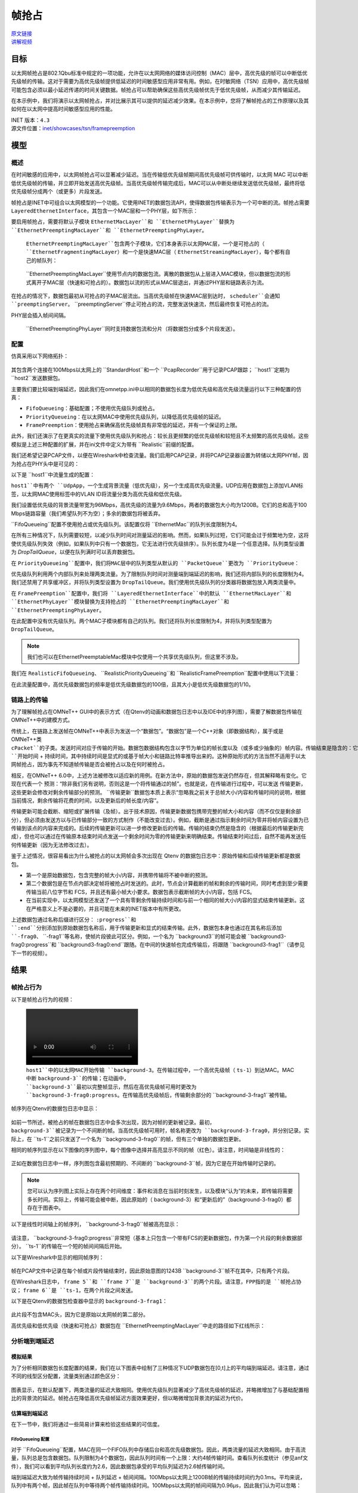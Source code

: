 帧抢占
========

| `原文链接 <https://inet.omnetpp.org/docs/showcases/tsn/framepreemption/doc/index.html>`__ 
| `讲解视频 <https://space.bilibili.com/35942145>`__

目标
----

以太网帧抢占是802.1Qbu标准中规定的一项功能，允许在以太网网络的媒体访问控制（MAC）层中，高优先级的帧可以中断低优先级帧的传输。这对于需要为高优先级帧提供低延迟的时间敏感型应用非常有用。例如，在时敏网络（TSN）应用中，高优先级帧可能包含必须以最小延迟传递的时间关键数据。帧抢占可以帮助确保这些高优先级帧优先于低优先级帧，从而减少其传输延迟。

在本示例中，我们将演示以太网帧抢占，并对比展示其可以提供的延迟减少效果。在本示例中，您将了解帧抢占的工作原理以及其如何在以太网中提高时间敏感型应用的性能。

| INET 版本：``4.3``
| 源文件位置：`inet/showcases/tsn/framepreemption <https://github.com/inet-framework/inet/tree/master/showcases/tsn/framepreemption>`__

模型
----

概述
~~~~~~

在时间敏感的应用中，以太网帧抢占可以显著减少延迟。当在传输低优先级帧期间高优先级帧可供传输时，以太网 MAC 可以中断低优先级帧的传输，并立即开始发送高优先级帧。当高优先级帧传输完成后，MAC可以从中断处继续发送低优先级帧，最终将低优先级帧分成两个（或更多）片段发送。

帧抢占是INET中可组合以太网模型的一个功能。它使用INET的数据包流API，使得数据包传输表示为一个可中断的流。帧抢占需要 ``LayeredEthernetInterface``，其包含一个MAC层和一个PHY层，如下所示：

.. figure::Pic/LayeredEthernetInterface2.png
   :align: center

要启用帧抢占，需要将默认子模块 ``EthernetMacLayer``和 ``EthernetPhyLayer``替换为 ``EthernetPreemptingMacLayer``和 ``EthernetPreemptingPhyLayer``。

 ``EthernetPreemptingMacLayer``包含两个子模块，它们本身表示以太网MAC层，一个是可抢占的（ ``EthernetFragmentingMacLayer``）和一个是快速MAC层（ ``EthernetStreamingMacLayer``），每个都有自己的帧队列：

.. figure:: Pic/mac.png
   :align: center

 ``EthernetPreemptingMacLayer``使用节点内的数据包流。离散的数据包从上层进入MAC模块，但以数据包流的形式离开子MAC层（快速和可抢占的）。数据包以流的形式从MAC层退出，并通过PHY层和链路表示为流。

在抢占的情况下，数据包最初从可抢占的子MAC层流出。当高优先级帧在快速MAC层到达时， ``scheduler``会通知 ``preemptingServer``。 ``preemptingServer``停止可抢占的流，完整发送快速流，然后最终恢复可抢占的流。

PHY层会插入帧间间隔。

 ``EthernetPreemptingPhyLayer``同时支持数据包流和分片（将数据包分成多个片段发送）。

配置
~~~~~~

仿真采用以下网络拓扑：

.. figure:: Pic/network.png
   :align: center

其包含两个连接在100Mbps以太网上的 ``StandardHost``和一个 ``PcapRecorder``用于记录PCAP跟踪； ``host1``定期为 ``host2``发送数据包。

主要我们要比较端到端延迟，因此我们在omnetpp.ini中以相同的数据包长度为低优先级和高优先级流量运行以下三种配置的仿真：

- ``FifoQueueing``：基础配置；不使用优先级队列或抢占。
- ``PriorityQueueing``：在以太网MAC中使用优先级队列，以降低高优先级帧的延迟。
- ``FramePreemption``：使用抢占来确保高优先级帧具有非常低的延迟，并有一个保证的上限。

此外，我们还演示了在更真实的流量下使用优先级队列和抢占：较长且更频繁的低优先级帧和较短且不太频繁的高优先级帧。这些模拟是上述三种配置的扩展，并在ini文件中定义为带有 ``Realistic``前缀的配置。

我们还希望记录PCAP文件，以便在Wireshark中检查流量。我们启用PCAP记录，并将PCAP记录器设置为转储以太网PHY帧，因为抢占在PHY头中是可见的：

.. code:: ini
    **.recordPcap = true
    **.dumpProtocols = "ethernetphy"

    **.crcMode = "computed"
    **.fcsMode = "computed"

以下是 ``host1``中流量生成的配置：

.. code:: ini
    *.host1.numApps = 2
    *.host1.app[*].typename = "UdpSourceApp"
    *.host1.app[0].source.packetNameFormat = "background-%c"
    *.host1.app[1].source.packetNameFormat = "ts-%c"
    *.host1.app[*].tagger.typename = "PacketTagger"
    *.host1.app[0].tagger.vlanId = 1
    *.host1.app[1].tagger.vlanId = 0
    *.host1.app[*].io.destAddress = "host2"
    *.host1.app[0].io.destPort = 1000
    *.host1.app[1].io.destPort = 1001


``host1``中有两个 ``UdpApp``，一个生成背景流量（低优先级），另一个生成高优先级流量。UDP应用在数据包上添加VLAN标签，以太网MAC使用标签中的VLAN ID将流量分类为高优先级和低优先级。

我们设置低优先级的背景流量带宽为96Mbps，高优先级的流量为9.6Mbps，两者的数据包大小均为1200B。它们的总和高于100 Mbps链路容量（我们希望队列不为空）；多余的数据包将被丢弃。

.. code:: ini
    *.host1.app[0].source.packetLength = 1200B
    *.host1.app[0].source.productionInterval = truncnormal(100us,50us)
    *.host1.app[0].source.initialProductionOffset = 5us

    # high-ts ~9.6Mbps
    *.host1.app[1].source.packetLength = 1200B
    *.host1.app[1].source.productionInterval = truncnormal(1ms,500us)

``FifoQueueing``配置不使用抢占或优先级队列。该配置仅将 ``EthernetMac``的队列长度限制为4。

在所有三种情况下，队列需要较短，以减少队列时间对测量延迟的影响。然而，如果队列过短，它们可能会过于频繁地为空，这将使优先级队列失效（例如，如果队列中只有一个数据包，它无法进行优先级排序）。队列长度为4是一个任意选择。队列类型设置为 `DropTailQueue`，以便在队列满时可以丢弃数据包。

.. code:: ini
    [Config FifoQueueing]
    description = "High and low priority frames are transmitted in first-in first-out order"

    **.macLayer.queue.packetCapacity = 4
    **.macLayer.queue.typename = "DropTailQueue"

在 ``PriorityQueueing``配置中，我们将MAC层中的队列类型从默认的 ``PacketQueue``更改为 ``PriorityQueue``：

.. code:: ini
    [Config PriorityQueueing]
    description = "High priority frames are transmitted before low priority frames"

    **.macLayer.queue.typename = "PriorityQueue"
    **.macLayer.queue.numQueues = 2
    **.macLayer.queue.queue[*].packetCapacity = 4

    **.macLayer.queue.queue*.typename = "DropTailQueue"
    **.macLayer.queue.classifier.classifierClass = "inet::PacketVlanReqClassifier"

优先级队列利用两个内部队列来处理两类流量。为了限制队列时间对测量端到端延迟的影响，我们还将内部队列的长度限制为4。我们还禁用了共享缓冲区，并将队列类型设置为 ``DropTailQueue``。我们使用优先级队列的分类器将数据包放入两类流量中。

在 ``FramePreemption``配置中，我们将 ``LayeredEthernetInterface``中的默认 ``EthernetMacLayer``和 ``EthernetPhyLayer``模块替换为支持抢占的 ``EthernetPreemptingMacLayer``和 ``EthernetPreemptingPhyLayer``。

.. code:: ini
    [Config FramePreemption]
    description = "Transmission of low priority frames are preempted by high priority frames"

    *.host*.eth[0].macLayer.typename = "EthernetPreemptingMacLayer"
    *.host*.eth[0].phyLayer.typename = "EthernetPreemptingPhyLayer"

    **.macLayer.*.queue.packetCapacity = 4
    **.macLayer.*.queue.typename = "DropTailQueue"

在此配置中没有优先级队列。两个MAC子模块都有自己的队列。我们还将队列长度限制为4，并将队列类型配置为 ``DropTailQueue``。

.. note:: 我们也可以在EthernetPreemptableMac模块中仅使用一个共享优先级队列，但这里不涉及。

我们在 ``RealisticFifoQueueing``、 ``RealisticPriorityQueueing``和 ``RealisticFramePreemption``配置中使用以下流量：

.. code:: ini
    #abstract-config = true (requires omnet 7)

    # background
    *.host1.app[0].source.packetLength = 1200B
    *.host1.app[0].source.productionInterval = truncnormal(100us,50us)

    # time-sensitive
    *.host1.app[1].source.packetLength = 120B
    *.host1.app[1].source.productionInterval = truncnormal(10ms,5ms)

在此流量配置中，高优先级数据包的频率是低优先级数据包的100倍，且其大小是低优先级数据包的1/10。

链路上的传输
~~~~~~~~~~~~~

为了理解帧抢占在OMNeT++ GUI中的表示方式（在Qtenv的动画和数据包日志中以及IDE中的序列图），需要了解数据包传输在OMNeT++中的建模方式。

传统上，在链路上发送帧在OMNeT++中表示为发送一个“数据包”。“数据包”是一个C++对象（即数据结构），属于或是OMNeT++类 ``cPacket``的子类。发送时间对应于传输的开始。数据包数据结构包含以字节为单位的帧长度以及（或多或少抽象的）帧内容。传输结束是隐含的：它被计算为 ``开始时间`` + ``持续时间``，其中持续时间是显式的或基于帧大小和链路比特率推导出来的。这种原始形式的方法当然不适用于以太网帧抢占，因为事先不知道帧传输是否会被抢占以及在何时被抢占。

相反，在OMNeT++ 6.0中，上述方法被修改以适应新的用例。在新方法中，原始的数据包发送仍然存在，但其解释略有变化。它现在代表一个 ``预测``：“除非我们另有说明，否则这是一个将传输通过的帧”。也就是说，在传输进行过程中，可以发送 ``传输更新``，这些更新会修改对剩余传输部分的预测。 ``传输更新``数据包本质上表示“忽略我之前关于总帧大小/内容和传输时间的说明，根据当前情况，剩余传输将花费的时间，以及更新后的帧长度/内容”。

传输更新可能会截断、缩短或扩展传输（及帧）。出于技术原因，传输更新数据包携带完整的帧大小和内容（而不仅仅是剩余部分），但必须由发送方以与已传输部分一致的方式制作（不能改变过去）。例如，截断是通过指示剩余时间为零并将帧内容设置为已传输到该点的内容来完成的。后续的传输更新可以进一步修改更新后的传输。传输的结束仍然是隐含的（根据最后的传输更新完成），但也可以通过在传输原本结束时间点发送一个剩余时间为零的传输更新来明确结束。传输结束时间过后，自然不能再发送任何传输更新（因为无法修改过去）。

鉴于上述情况，很容易看出为什么被抢占的以太网帧会多次出现在 Qtenv 的数据包日志中：原始传输和后续传输更新都是数据包。

- 第一个是原始数据包，包含完整的帧大小/内容，并携带传输将不被中断的预测。
- 第二个数据包是在节点内部决定帧将被抢占时发送的。此时，节点会计算截断的帧和剩余的传输时间，同时考虑到至少需要传输当前八位字节和 FCS，并且还有最小帧大小要求。数据包表示截断帧的大小/内容，包括 FCS。
- 在当前实现中，以太网模型还发送了一个具有零剩余传输持续时间和与前一个相同的帧大小/内容的显式结束传输更新。这在严格意义上不是必要的，并且可能在未来的INET版本中有所更改。

上述数据包通过名称后缀进行区分： ``:progress``和 ``:end``分别添加到原始数据包名称后，用于传输更新和显式的结束传输。此外，数据包本身也通过在其名称后添加 ``-frag0``、 ``-frag1``等名称，使帧片段彼此可区分。例如，一个名为 ``background3``的帧可能会被 ``background3-frag0:progress``和 ``background3-frag0:end``跟随。在中间的快速帧也完成传输后，将跟随 ``background3-frag1``（请参见下一节的视频）。

结果
----

帧抢占行为
~~~~~~~~~~~~~~

以下是帧抢占行为的视频：

.. figure:: Pic/preemption3.mp4

 ``host1``中的以太网MAC开始传输 ``background-3``。在传输过程中，一个高优先级帧（ ``ts-1``）到达MAC。MAC中断 ``background-3``的传输；在动画中， ``background-3``最初以完整帧显示，然后在高优先级帧可用时更改为 ``background-3-frag0:progress``。在传输高优先级帧后，传输剩余部分的 ``background-3-frag1``被传输。

帧序列在Qtenv的数据包日志中显示：

.. figure:: Pic/packetlog5.png
   :align: center
   :width: 100%

如前一节所述，被抢占的帧在数据包日志中会多次出现，因为对帧的更新被记录。最初， ``background-3``被记录为一个不间断的帧。当高优先级帧可用时，帧名称更改为 ``background-3-frag0``，并分别记录。实际上，在 ``ts-1``之前只发送了一个名为 ``background-3-frag0``的帧，但有三个单独的数据包更新。

相同的帧序列显示在以下图像的序列图中，每个图像中选择并高亮显示不同的帧（红色）。请注意，时间轴是非线性的：

.. figure:: Pic/seqchart4.png
   :align: center
   :width: 100%

正如在数据包日志中一样，序列图包含最初预期的、不间断的 ``background-3``帧，因为它是在开始传输时记录的。

.. note:: 您可以认为序列图上实际上存在两个时间维度：事件和消息在当前时刻发生，以及模块“认为”的未来，即传输将需要多长时间。实际上，传输可能会被中断，因此原始的（ background-3）和“更新后的”（background-3-frag0）都存在于图表中。

以下是线性时间轴上的帧序列， ``background-3-frag0``帧被高亮显示：

.. figure:: Pic/linear.png
   :align: center
   :width: 100%

请注意， ``background-3-frag0:progress``非常短（基本上只包含一个带有FCS的更新数据包，作为第一个片段的剩余数据部分）。 ``ts-1``的传输在一个短的帧间间隔后开始。

以下是Wireshark中显示的相同帧序列：

.. figure:: Pic/wireshark.png
   :align: center
   :width: 100%

帧在PCAP文件中记录在每个帧或片段传输结束时，因此原始意图的1243B ``background-3``帧不在其中，只有两个片段。

在Wireshark日志中， ``frame 5``和 ``frame 7``是 ``background-3``的两个片段。请注意，FPP指的是 ``帧抢占协议``； ``frame 6``是 ``ts-1``，在两个片段之间发送。

以下是在Qtenv的数据包检查器中显示的 ``background-3-frag1``：

.. figure:: Pic/packetinspector5.png
   :align: center
   :width: 100%

此片段不包含MAC头，因为它是原始以太网帧的第二部分。

高优先级和低优先级（快速和可抢占）数据包在 ``EthernetPreemptingMacLayer``中走的路径如下红线所示：

.. figure:: Pic/preemptible2.png
   :align: center

.. figure:: Pic/express2.png
   :align: center

分析端到端延迟
~~~~~~~~~~~~~~~

模拟结果
+++++++++

为了分析相同数据包长度配置的结果，我们在以下图表中绘制了三种情况下UDP数据包在[0,t]上的平均端到端延迟。请注意，通过不同的线型区分配置，流量类别通过颜色区分：

.. figure:: Pic/delay.png
   :align: center
   :width: 80%

图表显示，在默认配置下，两类流量的延迟大致相同。使用优先级队列显著减少了高优先级帧的延迟，并略微增加了与基础配置相比的背景流的延迟。帧抢占在降低高优先级帧延迟方面效果更好，但以略微增加背景流的延迟为代价。

估算端到端延迟
++++++++++++++++

在下一节中，我们将通过一些简易计算来检验这些结果的可信度。

FifoQueueing 配置
******************

对于 ``FifoQueueing``配置，MAC在同一个FIFO队列中存储后台和高优先级数据包。因此，两类流量的延迟大致相同。由于高流量，队列总是包含数据包。队列限制为4个数据包，因此队列时间有一个上限：大约4帧传输时间。查看队列长度统计（参见anf文件），我们可以看到平均队列长度约为2.6，因此数据包承受的平均队列延迟为2.6帧传输时间。

端到端延迟大致为帧传输持续时间 + 队列延迟 + 帧间间隔。100Mbps以太网上1200B帧的传输持续时间约为0.1ms。平均来说，队列中有两个帧，因此帧在队列中等待两个帧传输持续时间。100Mbps以太网的帧间间隔为0.96μs，因此我们认为可以忽略：

``delay ~= txDuration + 2.6 * txDuration + IFG = 3.6 * txDuration = 0.36ms``

PriorityQueueing 配置
************************

对于 ``PriorityQueueing``配置，高优先级帧在MAC的PriorityQueue模块中有自己的子队列。当高优先级帧到达队列时，MAC会完成正在进行的低优先级传输（如果有的话）后再开始传输高优先级帧。因此，高优先级帧可能会被延迟，因为需要先完成当前帧的传输。尽管如此，使用优先级队列仍然减少了高优先级帧的延迟，并增加了与仅使用一个队列的基线默认配置相比的后台帧的延迟。

由于高流量背景流量，后台队列中总是有帧存在。高优先级帧需要等待当前后台帧传输完成；平均来说，剩余传输时间是后台帧传输时间的一半：

``delay ~= txDuration + 0.5 * txDuration + IFG = 1.5 * txDuration = 0.15ms``

FramePreemption 配置
*****************************

对于 ``FramePreemption``配置，高优先级帧在MAC中有自己的队列。当高优先级帧变为可用时，当前背景流传输几乎立即停止。

延迟大致为FCS的持续时间 + 传输持续时间 + 帧间间隔。FCS的持续时间约为1μs，因此在计算中可以忽略（如前所述，帧间间隔也被忽略）：

``delay = txDuration + fcsDuration + IFG ~= txDuration = 0.1ms``

上述计算值大致与模拟结果相匹配。

现实流量
++++++++++++

现实流量情况下的平均端到端延迟在以下图表中绘制：

.. figure:: Pic/realisticdelay.png
   :align: center
   :width: 80%

图表上方矩形指示的范围在下方的图表中进行了放大，以便更清晰地显示：

.. figure:: Pic/realisticdelay_zoomed.png
   :align: center
   :width: 80%

如上所述，使用抢占时高优先级帧的端到端延迟与背景帧的长度无关。延迟大约为高优先级帧的传输持续时间（在现实流量和可比长度流量结果中均明显可见）。

在现实流量情况下，背景流的延迟不受优先级队列或抢占的影响。高优先级帧的延迟显著降低，因为流量不同（最初背景流数据包和高优先级数据包具有相同的长度，因此可以进行更好的比较）。

| 源代码：
|  `omnetpp.ini <https://inet.omnetpp.org/docs/_downloads/a1850c83e020b0fc2ecc63d1346c1def/omnetpp.ini>`__ 
|  `FramePreemptionShowcase.ned <https://inet.omnetpp.org/docs/_downloads/69a3067b0fd6c79663ae50551da7d4c6/FramePreemptionShowcase.ned>`__


讨论
----------
如果您对这个示例有任何疑问或讨论，请在 `此页面 <https://github.com/inet-framework/inet/discussions/676>`__ 分享您的想法。

